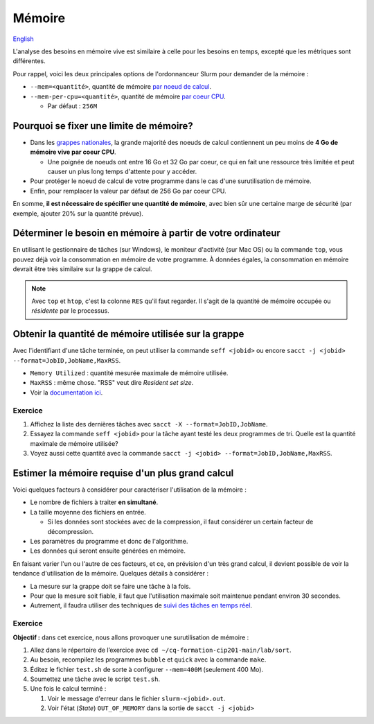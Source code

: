 Mémoire
=======

`English <../en/resources/memory.html>`_

L'analyse des besoins en mémoire vive est similaire à celle pour les besoins en
temps, excepté que les métriques sont différentes.

Pour rappel, voici les deux principales options de l'ordonnanceur Slurm pour
demander de la mémoire :

- ``--mem=<quantité>``, quantité de mémoire
  `par noeud de calcul <https://slurm.schedmd.com/sbatch.html#OPT_mem>`_.
- ``--mem-per-cpu=<quantité>``, quantité de mémoire
  `par coeur CPU <https://slurm.schedmd.com/sbatch.html#OPT_mem-per-cpu>`_.

  - Par défaut : ``256M``

Pourquoi se fixer une limite de mémoire?
----------------------------------------

- Dans les
  `grappes nationales <https://docs.alliancecan.ca/wiki/National_systems/fr#Liste_des_grappes_de_calcul>`_,
  la grande majorité des noeuds de calcul contiennent un peu moins de **4 Go
  de mémoire vive par coeur CPU**.

  - Une poignée de noeuds ont entre 16 Go et 32 Go par coeur, ce qui en fait
    une ressource très limitée et peut causer un plus long temps d'attente
    pour y accéder.

- Pour protéger le noeud de calcul de votre programme dans le cas d'une
  surutilisation de mémoire.

- Enfin, pour remplacer la valeur par défaut de 256 Go par coeur CPU.

En somme, **il est nécessaire de spécifier une quantité de mémoire**, avec
bien sûr une certaine marge de sécurité (par exemple, ajouter 20% sur la
quantité prévue).

Déterminer le besoin en mémoire à partir de votre ordinateur
------------------------------------------------------------

En utilisant le gestionnaire de tâches (sur Windows), le moniteur d'activité
(sur Mac OS) ou la commande ``top``, vous pouvez déjà voir la consommation en
mémoire de votre programme. À données égales, la consommation en mémoire
devrait être très similaire sur la grappe de calcul.

.. image:: ../../images/win-task-manager_fr.png

.. note::

    Avec ``top`` et ``htop``, c'est la colonne ``RES`` qu'il faut regarder. Il
    s'agit de la quantité de mémoire occupée ou *résidente* par le processus.

Obtenir la quantité de mémoire utilisée sur la grappe
-----------------------------------------------------

Avec l'identifiant d'une tâche terminée, on peut utiliser la commande
``seff <jobid>`` ou encore
``sacct -j <jobid> --format=JobID,JobName,MaxRSS``.

- ``Memory Utilized`` : quantité mesurée maximale de mémoire utilisée.
- ``MaxRSS`` : même chose. "RSS" veut dire *Resident set size*.
- Voir la
  `documentation ici <https://docs.alliancecan.ca/wiki/Running_jobs/fr#T%C3%A2ches_termin%C3%A9es>`_.

Exercice
''''''''

#. Affichez la liste des dernières tâches avec
   ``sacct -X --format=JobID,JobName``.
#. Essayez la commande ``seff <jobid>`` pour la tâche ayant testé les deux
   programmes de tri. Quelle est la quantité maximale de mémoire utilisée?
#. Voyez aussi cette quantité avec la commande
   ``sacct -j <jobid> --format=JobID,JobName,MaxRSS``.

Estimer la mémoire requise d'un plus grand calcul
-------------------------------------------------

Voici quelques facteurs à considérer pour caractériser l'utilisation de la
mémoire :

- Le nombre de fichiers à traiter **en simultané**.
- La taille moyenne des fichiers en entrée.

  - Si les données sont stockées avec de la compression, il faut considérer
    un certain facteur de décompression.

- Les paramètres du programme et donc de l'algorithme.
- Les données qui seront ensuite générées en mémoire.

En faisant varier l'un ou l'autre de ces facteurs, et ce, en prévision d'un
très grand calcul, il devient possible de voir la tendance d'utilisation de la
mémoire. Quelques détails à considérer :

- La mesure sur la grappe doit se faire une tâche à la fois.
- Pour que la mesure soit fiable, il faut que l'utilisation maximale soit
  maintenue pendant environ 30 secondes.
- Autrement, il faudra utiliser des techniques de
  `suivi des tâches en temps réel <../monitoring/compute-nodes.html>`_.

Exercice
''''''''

**Objectif :** dans cet exercice, nous allons provoquer une surutilisation
de mémoire :

#. Allez dans le répertoire de l’exercice avec
   ``cd ~/cq-formation-cip201-main/lab/sort``.
#. Au besoin, recompilez les programmes ``bubble`` et ``quick`` avec la
   commande ``make``.
#. Éditez le fichier ``test.sh`` de sorte à configurer ``--mem=400M``
   (seulement 400 Mo).
#. Soumettez une tâche avec le script ``test.sh``.
#. Une fois le calcul terminé :

   #. Voir le message d'erreur dans le fichier ``slurm-<jobid>.out``.
   #. Voir l'état (*State*) ``OUT_OF_MEMORY`` dans la sortie de
      ``sacct -j <jobid>``
